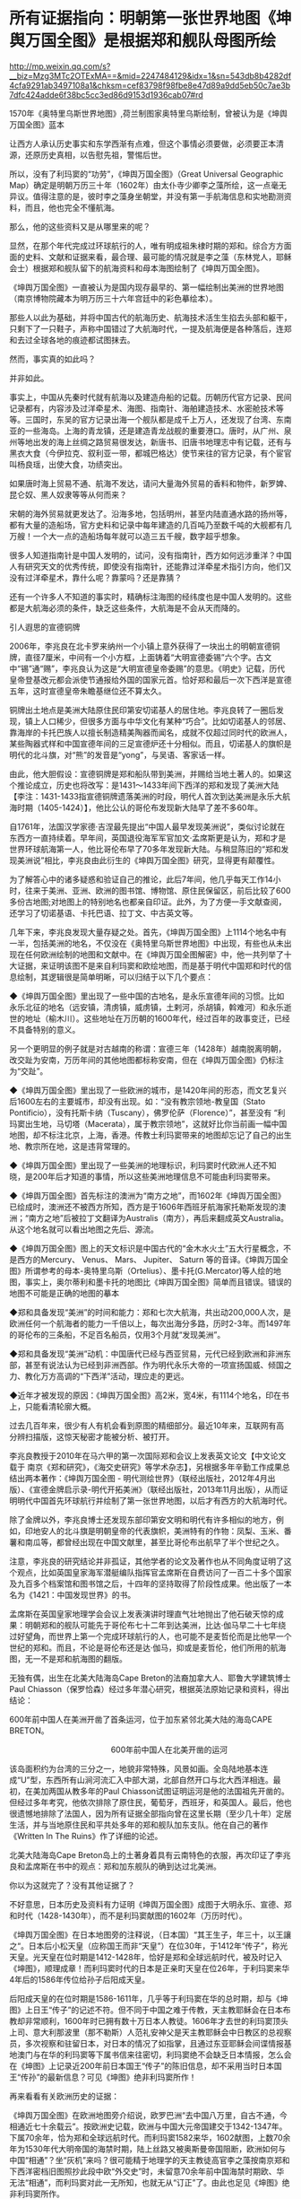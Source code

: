 * 所有证据指向：明朝第一张世界地图《坤舆万国全图》是根据郑和舰队母图所绘

http://mp.weixin.qq.com/s?__biz=Mzg3MTc2OTExMA==&mid=2247484129&idx=1&sn=543db8b4282df4cfa9291ab3497108a1&chksm=cef83798f98fbe8e47d89a9dd5eb50c7ae3b7dfc424adde6f38bc5cc3ed86d9153d1936cab07#rd



[[./img/91-0.jpeg]]

1570年《奥特里乌斯世界地图》,荷兰制图家奥特里乌斯绘制，曾被认为是《坤舆万国全图》蓝本

让西方人承认历史事实和东学西渐有点难，但这个事情必须要做，必须要正本清源，还原历史真相，以告慰先祖，警惕后世。

所以，没有了利玛窦的“功劳”，《坤舆万国全图》（Great Universal Geographic
Map）确定是明朝万历三十年（1602年）由太仆寺少卿李之藻所绘，这一点毫无异议。值得注意的是，彼时李之藻身坐朝堂，并没有第一手航海信息和实地勘测资料，而且，他也完全不懂航海。

那么，他的这些资料又是从哪里来的呢？

显然，在那个年代完成过环球航行的人，唯有明成祖朱棣时期的郑和。综合方方面面的史料、文献和证据来看，最合理、最可能的情况就是李之藻（东林党人，耶稣会士）根据郑和舰队留下的航海资料和母本海图绘制了《坤舆万国全图》。

《坤舆万国全图》一直被认为是国内现存最早的、第一幅绘制出美洲的世界地图（南京博物院藏本为明万历三十六年宫廷中的彩色摹绘本）。

那些人以此为基础，并将中国古代的航海历史、航海技术活生生掐去头部和躯干，只剩下了一只鞋子，声称中国错过了大航海时代，一提及航海便是各种落后，连郑和去过全球各地的痕迹都试图抹去。

然而，事实真的如此吗？

并非如此。

事实上，中国从先秦时代就有航海以及建造舟船的记载。历朝历代官方记录、民间记录都有，内容涉及过洋牵星术、海图、指南针、海舶建造技术、水密舱技术等等。三国时，东吴的官方记录出海一个舰队都是成千上万人，还发现了台湾、东南亚的一些海岛。上海的青龙镇，还是建造青龙战舰的重要港口。唐时，从广州、泉州等地出发的海上丝绸之路贸易很发达，新唐书、旧唐书地理志中有记载，还有与黑衣大食（今伊拉克、叙利亚一带，都城巴格达）使节来往的官方记录，有个宦官叫杨良瑶，出使大食，功绩突出。

如果唐时海上贸易不通、航海不发达，请问大量海外贸易的香料和物件，新罗婢、昆仑奴、黑人奴隶等等从何而来？

宋朝的海外贸易就更发达了。沿海多地，包括明州，甚至内陆直通水路的扬州等，都有大量的造船场，官方史料和记录中每年建造的几百吨乃至数千吨的大舰都有几万艘！一个大一点的造船场每年就可以造三五千艘，数字超乎想象。

很多人知道指南针是中国人发明的，试问，没有指南针，西方如何远涉重洋？中国人有研究天文的优秀传统，即使没有指南针，还能靠过洋牵星术指引方向，他们又没有过洋牵星术，靠什么呢？靠蒙吗？还是靠猜？

还有一个许多人不知道的事实时，精确标注海图的经纬度也是中国人发明的。这些都是大航海必须的条件，缺乏这些条件，大航海是不会从天而降的。

引人遐思的宣德铜牌

2006年，李兆良在北卡罗来纳州一个小镇上意外获得了一块出土的明朝宣德铜牌，直径7厘米，中间有一个小方框，上面铸着“大明宣德委锡”六个字。古文中“锡”通“赐”，李兆良认为这是“大明宣德皇帝委赐”的意思。《明史》记载，历代皇帝登基改元都会派使节通报给外国的国家元首。恰好郑和最后一次下西洋是宣德五年，这时宣德皇帝朱瞻基继位还不算太久。

铜牌出土地点是美洲大陆原住民印第安切诺基人的居住地。李兆良转了一圈后发现，镇上人口稀少，但很多方面与中华文化有某种“巧合”。比如切诺基人的邻居、靠海岸的卡托巴族人以擅长制造精美陶器而闻名，成就不仅超过同时代的欧洲人，某些陶器式样和中国宣德年间的三足宣德炉还十分相似。而且，切诺基人的旗帜是明代的北斗旗，对“熊”的发音是“yong”，与吴语、客家话一样。

由此，他大胆假设：宣德铜牌是郑和船队带到美洲，并赐给当地土著人的。如果这个推论成立，历史也将改写：是1431～1433年间下西洋的郑和发现了美洲大陆【李注：1431-1433指宣德铜牌遗落美洲的时段，明代人首次到达美洲是永乐大航海时期（1405-1424）】，他比公认的哥伦布发现新大陆早了差不多60年。

自1761年，法国汉学家德·吉涅最先提出“中国人最早发现美洲说”，类似讨论就在东西方一直持续着。早年间，英国退役海军军官加文·孟席斯更是认为，郑和才是世界环球航海第一人，他比哥伦布早了70多年发现新大陆。与稍显陈旧的“郑和发现美洲说”相比，李兆良由此衍生的《坤舆万国全图》研究，显得更有颠覆性。

为了解答心中的诸多疑惑和验证自己的推论，此后7年间，他几乎每天工作14小时，往来于美洲、亚洲、欧洲的图书馆、博物馆、原住民保留区，前后比较了600多份古地图;对地图上的特别地名也都亲自印证。此外，为了方便一手文献查阅，还学习了切诺基语、卡托巴语、拉丁文、中古英文等。

几年下来，李兆良发现大量存疑之处。首先，《坤舆万国全图》上1114个地名中有一半，包括美洲的地名，不仅没在《奥特里乌斯世界地图》中出现，有些也从未出现在任何欧洲绘制的地图和文献中。在《坤舆万国全图解密》中，他一共列举了十大证据，来证明该图不是来自利玛窦和欧绘地图，而是基于明代中国郑和时代的信息绘制，其逻辑很是简单明晰，可以归结于以下几个要点：

◆《坤舆万国全图》里出现了一些中国的古地名，是永乐宣德年间的习惯。比如永乐北征的地名（远安镇，清虏镇，威虏镇，土剌河，杀胡镇，斡难河）和永乐逝世的地址（榆木川）。这些地址在万历朝的1600年代，经过百年的政事变迁，已经不具备特别的意义。

另一个更明显的例子就是对古越南的称谓：宣德三年（1428年）越南脱离明朝，改交趾为安南，万历年间的其他地图都标称安南，但在《坤舆万国全图》仍标注为“交趾”。

◆《坤舆万国全图》里出现了一些欧洲的城市，是1420年间的形态，而文艺复兴后1600左右的主要城市，却没有出现。如：“没有教宗领地-教皇国（Stato
Pontificio），没有托斯卡纳（Tuscany），佛罗伦萨（Florence）”，甚至没有
“利玛窦出生地，马切塔（Macerata），属于教宗领地”，这就好比你当前画一幅中国地图，却不标注北京，上海，香港。传教士利玛窦带来的地图却忘记了自己的出生地、教宗所在地，这是违背常理的。

◆《坤舆万国全图》里出现了一些美洲的地理标识，利玛窦时代欧洲人还不知晓，是200年后才知道的事情，所以这些美洲地理信息不可能由利玛窦带来。

◆《坤舆万国全图》首先标注的澳洲为“南方之地”，而1602年《坤舆万国全图》已绘成时，澳洲还不被西方所知，西方是于1606年西班牙航海家托勒斯发现的澳洲；“南方之地”后被拉丁文翻译为Australis（南方），再后来翻成英文Australia。从这个地名就可以看出地图之先后、源流。

◆《坤舆万国全图》图上的天文标识是中国古代的“金木水火土”五大行星概念，不是西方的Mercury、
Venus、 Mars、 Jupiter、 Saturn
等的音译。《坤舆万国全图》所谓参考的母本-奥特里乌斯（Ortelius）、墨卡托(G.Mercator)等人绘的地图，事实上，奥尔蒂利和墨卡托的地图比《坤舆万国全图》简单而且错误。错误的地图不可能是正确的地图的摹本

◆郑和具备发现“美洲”的时间和能力：郑和七次大航海，共出动200,000人次，是欧洲任何一个航海者的能力一千倍以上，每次出海分多路，历时2-3年。而1497年的哥伦布的三条船，不足百名船员，仅用3个月就“发现美洲”。

◆郑和具备发现“美洲”动机：中国唐代已经与西亚贸易，元代已经到欧洲和非洲东部，甚至有说法认为已经到非洲西部。作为明代永乐大帝的一项宣扬国威、倾国之力、教化万方高调的“下西洋”活动，理应走的更远。

◆近年才被发现的原因：《坤舆万国全图》高2米，宽4米，有1114个地名，印在书上，只能看清轮廓大概。

过去几百年来，很少有人有机会看到原图的精细部分。最近10年来，互联网有高分辨扫描版，这惊天秘密才能被分析、被打开。

[[./img/91-1.jpeg]]

李兆良教授于2010年在马六甲的第一次国际郑和会议上发表英文论文【中文论文载于
南京《郑和研究》，《海交史研究》等学术杂志】，另根据多年辛勤工作成果总结出两本著作：《坤舆万国全图 -
明代测绘世界》（联经出版社，2012年4月出版）、《宣德金牌启示录-明代开拓美洲》（联经出版社，2013年11月出版），从而证明明代中国首先环球航行并绘制了第一张世界地图，以后才有西方的大航海时代。

[[./img/91-2.jpeg]]

[[./img/91-3.jpeg]]

除了金牌以外，李兆良博士还发现东部印第安文明和明代有许多相似的地方，例如，印地安人的北斗旗是明朝皇帝的代表旗帜，美洲特有的作物：凤梨、玉米、番薯和南瓜等，都曾经出现在中国文献里，甚至比哥伦布出航早了半个世纪之久。

注意，李兆良的研究结论并非孤证，其他学者的论文及著作也从不同角度证明了这个观点，比如英国皇家海军潜艇编队指挥官孟席斯在自费访问了一百二十多个国家及九百多个档案馆和图书馆之后，十四年的坚持取得了阶段性成果。他出版了一本名为《1421：中国发现世界》的书。

孟席斯在英国皇家地理学会会议上发表演讲时理直气壮地抛出了他石破天惊的成果：明朝郑和的舰队可能先于哥伦布七十二年到达美洲，比达·伽马早二十七年绕过好望角，而世界上第一个完成环球航行的人，也可能不是麦哲伦而是比他早一个世纪的郑和。而且，不论是哥伦布还是达·伽马，抑或是麦哲伦，他们所用的航海图，无一不是郑和航海图的翻版。

[[./img/91-4.jpeg]]

无独有偶，出生在北美大陆海岛Cape
Breton的法裔加拿大人、耶鲁大学建筑博士Paul
Chiasson（保罗恰森）经过多年潜心研究，根据英法原始记录和资料，得出结论：

600年前中国人在美洲开凿了首条运河，位于加东紧邻北美大陆的海岛CAPE
BRETON。

[[./img/91-5.jpeg]]

[[./img/91-6.jpeg]]

                                             
600年前中国人在北美开凿的运河

该岛面积约为台湾的三分之一，地貌非常特殊，风景如画。全岛陆地基本连成“U”型，东西所有山涧河流汇入中部大湖，北部自然开口与北大西洋相连。最初，在美加两国从教多年的Paul
Chiasson试图证明运河是他的法国祖先开凿的。但经过多年考究，他依次排除了原住民，葡萄牙，西班牙，和英国人。最后，他也很遗憾地排除了法国人，因为所有证据全部指向曾在这里长期（至少几十年）定居生活，并与当地原住民和平共处多年的郑和舰队加东支队。他在自己的著作《Written
In The Ruins》作了详细的论述。

[[./img/91-7.jpeg]]

北美大陆海岛Cape
Breton岛上的土著身着具有云南特色的衣服，再次印证了李兆良和孟席斯在书中的观点：郑和加东舰队的确到达过北美洲。

[[./img/91-8.jpeg]]

你以为这就完了？没有其他证据了？

不好意思，日本历史及资料有力证明《坤舆万国全图》成图于大明永乐、宣德、郑和时代（1428-1430年），而不是利玛窦献图的1602年（万历时代）。

[[./img/91-9.jpeg]]

《坤舆万国全图》在日本地图旁的注释说，（日本国）“其王生子，年三十，以王讓之“。日本后小松天皇（应称国王而非“天皇”）在位30年，于1412年“传子”，称光天皇。光天皇在位时期是1412-1428年，恰好是郑和全球远航时代，被及时记入《坤图》，顺理成章！而利玛窦时代的日本是正亲町天皇在位26年，于利玛窦来华4年后的1586年传位给孙子后阳成天皇。

后阳成天皇的在位时期是1586-1611年，几乎等于利玛窦在华的总时期，却与《坤图》上日王“传子”的记述不符。但不同于中国之难于传教，天主教耶稣会在日本布教却非常顺利，1600年时已拥有数十万日本人教徒。1606年才去世的利玛窦顶头上司、意大利那波里（那不勒斯）人范礼安神父是天主教耶稣会中日教区的总视察员，多次视察和驻留日本，对日本的情况了如指掌，且通过东亚耶稣会间谍情报基地澳门与在华的利玛窦等下属书信来往密切，利玛窦绝不会缺乏日本情报，怎么会在《坤图》上记录近200年前日本国王“传子”的陈旧信息，却不采用当时日本国王“传孙”的最新信息？可见《坤图》绝非利玛窦所作！

再来看看有关欧洲历史的证据：

《坤舆万国全图》在欧洲地图旁介绍说，欧罗巴洲“去中国八万里，自古不通，今相通近七十余载云”。按欧洲史记载，欧洲与中国大元帝国建交于1342-1347年。下属70余年，恰为郑和全球远航时代。而利玛窦1582来华，1602献图，上数70余年为1530年代大明帝国的海禁时期，陆上丝路又被奥斯曼帝国阻断，欧洲如何与中国“相通”？坐“灰机”来吗？很可能精于地理学的天主教徒高官李之藻按南京郑和下西洋密档旧图照抄此段中欧“外交史”时，未留意70余年前中国海禁时期欧、华无法“相通”，而利玛窦对此一无所知，也就无从“订正”了。由此也足见《坤图》绝非利玛窦所作。

[[./img/91-10.jpeg]]

利玛窦时代欧洲连个天文台都没有【格林尼治天文台于1675年才创建于英国伦敦泰晤士河畔的皇家格林尼治花园，1582年利玛窦来华的那一年罗马教皇才抄袭中国元朝郭守敬的《授时历》颁布《格里高历》，即现行的耶元“公历”，才有了正确的历法。连正确的历法都没有，纪年都一笔糊涂账，怎么会有天文学家？】，有什么天文名师能成为他的老师？尽管利玛窦学习过一丁点儿天文地理知识，但是十分有限。1580年，他在印度果阿给耶稣会“历史学家”玛菲的葡萄牙语信中说过：“查看一下（欧洲）有关印度、日本的注释书和地图类，会发现明显的谬误比比皆是（可见当时欧洲的地理学有多陋）。就这水平，能绘制精确的世界地图？

1970年代有潜水者在洛杉矶西南海域发现了帕洛斯维第斯石锚，经加州大学和圣地亚哥大学研究后发现这些锚起源于中国，并已在海底躺了数百年的结论，这更印证了中国船曾来过这里。

[[./img/91-11.jpeg]]

专家走访北美一些土著时发现印第安人中的切诺基人有两面“文、武”旗帜，首先文、武概念是中国文化元素，其次他们“文”旗帜是白底7颗红色五角星，“武”旗是红底7颗白色五角星，而这7颗五角星摆列方式竟是中国命名的“北斗七星”。

[[./img/91-12.jpeg]]

切诺基人不仅旗帜中含有中国元素，而且他们塑造的雕塑作品也跟中国雕塑极其相似，如中国的石狮、庙前的神兽、羆等，如今再看美洲当地雕塑已完全找不出这种与中国文化相似的工艺品。

[[./img/91-13.jpeg]]

更有在安第斯山脉曾经发现一个冰少女胡安妮塔，专家对她的DNA做鉴定后发现她竟有中国人的DNA。种种证据表明当时郑和的大航海时代曾经到达了中美洲和北美洲。

[[./img/91-14.jpeg]]

所以，鉴于事实证据越来越多，互相印证极难反驳，西方教会下令删除利玛窦绘制《坤舆万国全图》的相关条目和网页说明。

[[./img/91-15.jpeg]]

*/今天的教宗方济各是首位耶稣会教士担任，相信所有行动是经过教廷长期讨论，周详考虑作出的决定。对此尊重科学，尊重历史事实的明智之举，应该表示敬意。/*

[[./img/91-16.jpeg]]

[[./img/91-17.jpeg]]

[[./img/91-18.jpeg]]

所以，《坤舆万国全图》是中国文献，蓝本是一直以为失佚的郑和地图，利玛窦时代应该还存在。现在郑和地图原图已经不存，但信息保留在《坤舆万国全图》上，这一点基本被证实，毋庸置疑。

在大量的事实证据面前，网络论战终于落下帷幕，只有一些跳脚小公知时不时犬吠两声而已。目前，李兆良老师关于《坤舆万国全图》的研究工作，影响越来越大，关注的人越来越多，李老师关于1430年以前中国测绘美洲的论断，正在得到越来越多的认可。

[[./img/91-19.jpeg]]

[[./img/91-20.jpeg]]

[[./img/91-21.jpeg]]

[[./img/91-22.jpeg]]

[[./img/91-23.jpeg]]

/2018年2月4日，央视CCTV3《国家宝藏》节目专门讲了《坤舆万国全图》，一共二十多分钟，里面提到了许多李老师的工作成果，中国科学院地学部的高俊院士也讲了他自己的看法。2017年10月，高院士就已经极其正面地评价了李兆良老师的工作（
高俊，图到用时方恨少，重绘河山待后生------《测绘学报》60年纪念与前瞻。《测绘学报》，2017，46
(10): 1219-1225）/

[[./img/91-24.jpeg]]

最后，让我们再回顾一下李兆良博士坚持不懈的努力和收获：

- 2017年 国际地图学会发表论文《中国人于西元1430年前测绘美洲》。

- 2018年 美国地图学专家Jim Siebold
  引用其论文作为《坤舆万国全图》专文的结论。

- 2018年 梵蒂冈参考文献收录我关于利玛窦不是绘制坤舆万国全图作者的论文。

- 2021年
  耶稣会辖下的主要团体网站删除利玛窦绘制《坤舆万国全图》的条目和网页。

*重要的事情说三遍：**这一切都不是偶然和孤立的，是面对西方伪史、拒绝洗脑，拒绝人云亦云，努力多年，坚持不懈的抗争与辛勤付出！*

